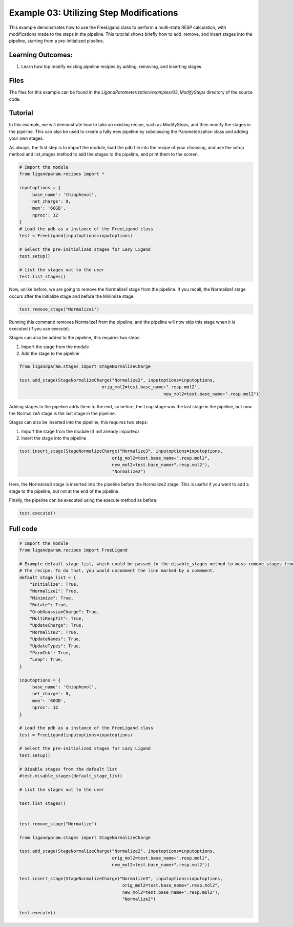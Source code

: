 Example 03: Utilizing Step Modifications
========================================

This example demonstrates how to use the FreeLigand class to perform a multi-state RESP calculation, with modifications made 
to the steps in the pipeline. This tutorial shows briefly how to add, remove, and insert stages into the pipeline, starting from
a pre-initialized pipeline.

Learning Outcomes:
------------------

1) Learn how top modify existing pipeline recipes by adding, removing, and inserting stages.

Files 
-----
The files for this example can be found in the `LigandParameterization/examples/03_ModifySteps` directory of the source code.


Tutorial 
--------

In this example, we will demonstrate how to take an existing recipe, such as ModifySteps, and then modify the stages in the pipeline. This can 
also be used to create a fully new pipeline by subclassing the Parameterization class and adding your own stages.

As always, the first step is to import the module, load the pdb file into the recipe of your choosing, and use the setup method and list_stages method
to add the stages to the pipeline, and print them to the screen.

.. code-block:: python

    # Import the module
    from ligandparam.recipes import *

    inputoptions = {
        'base_name': 'thiophenol',
        'net_charge': 0,
        'mem': '60GB',
        'nproc': 12
    }
    # Load the pdb as a instance of the FreeLigand class
    test = FreeLigand(inputoptions=inputoptions)

    # Select the pre-initialized stages for Lazy Ligand
    test.setup()

    # List the stages out to the user
    test.list_stages()

Now, unlike before, we are going to remove the Normalize1 stage from the pipeline. If you recall, the Normalize1 stage occurs
after the Initialize stage and before the Minimize stage.

.. code-block:: python

    test.remove_stage("Normalize1")

Running this command removes Normalize1 from the pipeline, and the pipeline will now skip this stage when it is executed (if you use execute).

Stages can also be added to the pipeline, this requires two steps:

1) Import the stage from the module
2) Add the stage to the pipeline

.. code-block:: python

    from ligandparam.stages import StageNormalizeCharge

    test.add_stage(StageNormalizeCharge("Normalize2", inputoptions=inputoptions, 
                                    orig_mol2=test.base_name+".resp.mol2",
						            new_mol2=test.base_name+".resp.mol2"))

Adding stages to the pipeline adds them to the end, so before, the Leap stage was the last stage in the pipeline, but
now the NormalizeA stage is the last stage in the pipeline.

Stages can also be inserted into the pipeline, this requires two steps:

1) Import the stage from the module (if not already imported)
2) Insert the stage into the pipeline

.. code-block:: python

    test.insert_stage(StageNormalizeCharge("Normalize3", inputoptions=inputoptions,
                                        orig_mol2=test.base_name+".resp.mol2",
                                        new_mol2=test.base_name+".resp.mol2"),
                                        "Normalize2")

Here, the Normalize3 stage is inserted into the pipeline before the Normalize2 stage. This is useful if you want to add a stage
to the pipeline, but not at the end of the pipeline.

Finally, the pipeline can be executed using the execute method as before.

.. code-block:: python

    test.execute()

Full code
---------

.. code-block:: python
    
    # Import the module
    from ligandparam.recipes import FreeLigand

    # Example default stage list, which could be passed to the disable_stages method to mass remove stages from
    # the recipe. To do that, you would uncomment the line marked by a commment.
    default_stage_list = {
        "Initialize": True,
        "Normalize1": True,
        "Minimize": True,
        "Rotate": True,
        "GrabGaussianCharge": True,
        "MultiRespFit": True,
        "UpdateCharge": True,
        "Normalize2": True,
        "UpdateNames": True,
        "UpdateTypes": True,
        "ParmChk": True,
        "Leap": True,
    }

    inputoptions = {
        'base_name': 'thiophenol',
        'net_charge': 0,
        'mem': '60GB',
        'nproc': 12
    }

    # Load the pdb as a instance of the FreeLigand class
    test = FreeLigand(inputoptions=inputoptions)

    # Select the pre-initialized stages for Lazy Ligand
    test.setup()

    # Disable stages from the default list
    #test.disable_stages(default_stage_list)

    # List the stages out to the user

    test.list_stages()


    test.remove_stage("Normalize")

    from ligandparam.stages import StageNormalizeCharge

    test.add_stage(StageNormalizeCharge("Normalize2", inputoptions=inputoptions, 
                                        orig_mol2=test.base_name+".resp.mol2",
                                        new_mol2=test.base_name+".resp.mol2"))

    test.insert_stage(StageNormalizeCharge("Normalize3", inputoptions=inputoptions,
                                            orig_mol2=test.base_name+".resp.mol2",
                                            new_mol2=test.base_name+".resp.mol2"),
                                            "Normalize2")

    test.execute()

